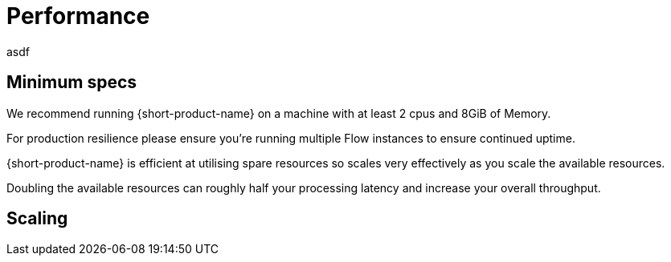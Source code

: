 = Performance
:description: Performance when running {short-product-name}

asdf

== Minimum specs

We recommend running {short-product-name} on a machine with at least 2 cpus and 8GiB of Memory.

For production resilience please ensure you're running multiple Flow instances to ensure continued uptime.

{short-product-name} is efficient at utilising spare resources so scales very effectively as you scale the available resources.

Doubling the available resources can roughly half your processing latency and increase your overall throughput.

== Scaling